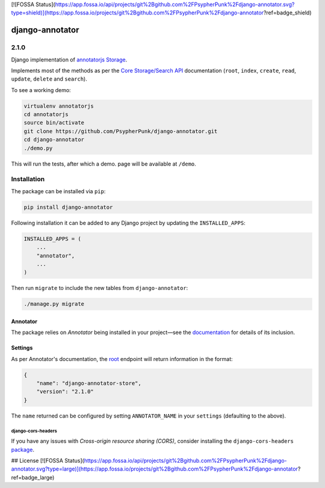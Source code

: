 [![FOSSA Status](https://app.fossa.io/api/projects/git%2Bgithub.com%2FPsypherPunk%2Fdjango-annotator.svg?type=shield)](https://app.fossa.io/projects/git%2Bgithub.com%2FPsypherPunk%2Fdjango-annotator?ref=badge_shield)

================
django-annotator
================

.. image:: https://travis-ci.com/PsypherPunk/django-annotator.png?branch=master
   :target: https://travis-ci.com/PsypherPunk/django-annotator

2.1.0
=====

Django implementation of `annotatorjs Storage <http://annotatorjs.org/>`_.


Implements most of the methods as per the `Core Storage/Search API <http://docs.annotatorjs.org/en/v1.2.x/storage.html#core-storage-api>`_ documentation (``root``, ``index``, ``create``, ``read``, ``update``, ``delete`` and ``search``).

To see a working demo:

.. code:: bash

    virtualenv annotatorjs
    cd annotatorjs
    source bin/activate
    git clone https://github.com/PsypherPunk/django-annotator.git
    cd django-annotator
    ./demo.py

This will run the tests, after which a demo. page will be available at ``/demo``.


Installation
============

The package can be installed via ``pip``:

.. code::

    pip install django-annotator

Following installation it can be added to any Django project by updating the ``INSTALLED_APPS``:

.. code::

    INSTALLED_APPS = (
        ...
        "annotator",
        ...
    )

Then run ``migrate`` to include the new tables from ``django-annotator``:


.. code::

    ./manage.py migrate

Annotator
---------

The package relies on *Annotator* being installed in your project—see the `documentation <http://docs.annotatorjs.org/en/v1.2.x/getting-started.html>`_ for details of its inclusion.

Settings
--------

As per Annotator's documentation, the `root <http://docs.annotatorjs.org/en/v1.2.x/storage.html#root>`_ endpoint will return information in the format:

.. code::

    {
        "name": "django-annotator-store",
        "version": "2.1.0"
    }

The ``name`` returned can be configured by setting ``ANNOTATOR_NAME`` in your ``settings`` (defaulting to the above).

django-cors-headers
+++++++++++++++++++

If you have any issues with *Cross-origin resource sharing (CORS)*, consider installing the ``django-cors-headers`` `package <https://github.com/ottoyiu/django-cors-headers>`_.


## License
[![FOSSA Status](https://app.fossa.io/api/projects/git%2Bgithub.com%2FPsypherPunk%2Fdjango-annotator.svg?type=large)](https://app.fossa.io/projects/git%2Bgithub.com%2FPsypherPunk%2Fdjango-annotator?ref=badge_large)